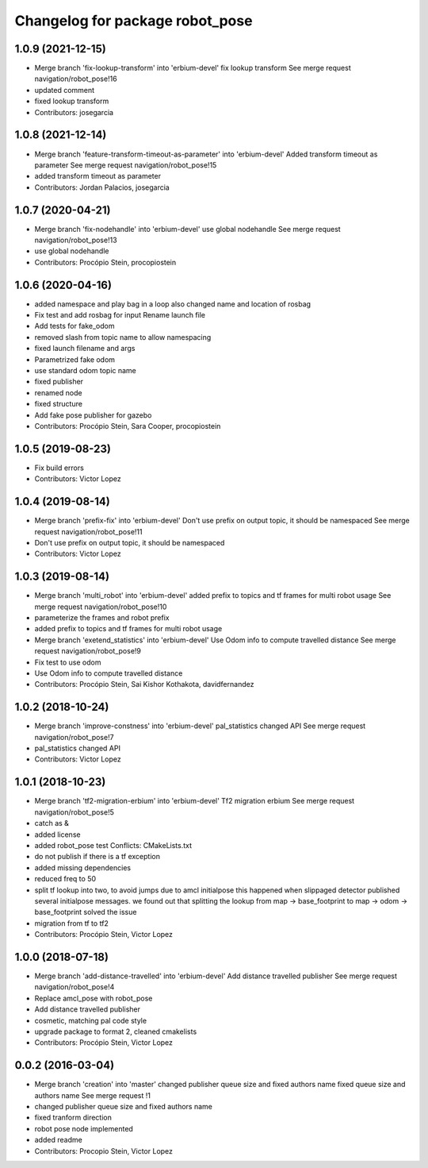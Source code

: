 ^^^^^^^^^^^^^^^^^^^^^^^^^^^^^^^^
Changelog for package robot_pose
^^^^^^^^^^^^^^^^^^^^^^^^^^^^^^^^

1.0.9 (2021-12-15)
------------------
* Merge branch 'fix-lookup-transform' into 'erbium-devel'
  fix lookup transform
  See merge request navigation/robot_pose!16
* updated comment
* fixed lookup transform
* Contributors: josegarcia

1.0.8 (2021-12-14)
------------------
* Merge branch 'feature-transform-timeout-as-parameter' into 'erbium-devel'
  Added transform timeout as parameter
  See merge request navigation/robot_pose!15
* added transform timeout as parameter
* Contributors: Jordan Palacios, josegarcia

1.0.7 (2020-04-21)
------------------
* Merge branch 'fix-nodehandle' into 'erbium-devel'
  use global nodehandle
  See merge request navigation/robot_pose!13
* use global nodehandle
* Contributors: Procópio Stein, procopiostein

1.0.6 (2020-04-16)
------------------
* added namespace and play bag in a loop
  also changed name and location of rosbag
* Fix test and add rosbag for input
  Rename launch file
* Add tests for fake_odom
* removed slash from topic name to allow namespacing
* fixed launch filename and args
* Parametrized fake odom
* use standard odom topic name
* fixed publisher
* renamed node
* fixed structure
* Add fake pose publisher for gazebo
* Contributors: Procópio Stein, Sara Cooper, procopiostein

1.0.5 (2019-08-23)
------------------
* Fix build errors
* Contributors: Victor Lopez

1.0.4 (2019-08-14)
------------------
* Merge branch 'prefix-fix' into 'erbium-devel'
  Don't use prefix on output topic, it should be namespaced
  See merge request navigation/robot_pose!11
* Don't use prefix on output topic, it should be namespaced
* Contributors: Victor Lopez

1.0.3 (2019-08-14)
------------------
* Merge branch 'multi_robot' into 'erbium-devel'
  added prefix to topics and tf frames for multi robot usage
  See merge request navigation/robot_pose!10
* parameterize the frames and robot prefix
* added prefix to topics and tf frames for multi robot usage
* Merge branch 'exetend_statistics' into 'erbium-devel'
  Use Odom info to compute travelled distance
  See merge request navigation/robot_pose!9
* Fix test to use odom
* Use Odom info to compute travelled distance
* Contributors: Procópio Stein, Sai Kishor Kothakota, davidfernandez

1.0.2 (2018-10-24)
------------------
* Merge branch 'improve-constness' into 'erbium-devel'
  pal_statistics changed API
  See merge request navigation/robot_pose!7
* pal_statistics changed API
* Contributors: Victor Lopez

1.0.1 (2018-10-23)
------------------
* Merge branch 'tf2-migration-erbium' into 'erbium-devel'
  Tf2 migration erbium
  See merge request navigation/robot_pose!5
* catch as &
* added license
* added robot_pose test
  Conflicts:
  CMakeLists.txt
* do not publish if there is a tf exception
* added missing dependencies
* reduced freq to 50
* split tf lookup into two, to avoid jumps due to amcl initialpose
  this happened when slippaged detector published several initialpose
  messages. we found out that splitting the lookup from
  map -> base_footprint to map -> odom -> base_footprint
  solved the issue
* migration from tf to tf2
* Contributors: Procópio Stein, Victor Lopez

1.0.0 (2018-07-18)
------------------
* Merge branch 'add-distance-travelled' into 'erbium-devel'
  Add distance travelled publisher
  See merge request navigation/robot_pose!4
* Replace amcl_pose with robot_pose
* Add distance travelled publisher
* cosmetic, matching pal code style
* upgrade package to format 2, cleaned cmakelists
* Contributors: Procópio Stein, Victor Lopez

0.0.2 (2016-03-04)
------------------
* Merge branch 'creation' into 'master'
  changed publisher queue size and fixed authors name
  fixed queue size and authors name
  See merge request !1
* changed publisher queue size and fixed authors name
* fixed tranform direction
* robot pose node implemented
* added readme
* Contributors: Procopio Stein, Victor Lopez
